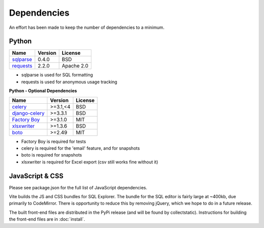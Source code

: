 Dependencies
============

An effort has been made to keep the number of dependencies to a
minimum.

Python
------

============================================================ ======= ================
Name                                                         Version License
============================================================ ======= ================
`sqlparse <https://github.com/andialbrecht/sqlparse/>`_      0.4.0   BSD
`requests <https://requests.readthedocs.io/en/latest/>`_     2.2.0   Apache 2.0
============================================================ ======= ================

- sqlparse is used for SQL formatting
- requests is used for anonymous usage tracking

**Python - Optional Dependencies**

====================================================================  ===========  =============
Name                                                                    Version      License
====================================================================  ===========  =============
`celery <http://www.celeryproject.org/>`_                              >=3.1,<4      BSD
`django-celery <http://www.celeryproject.org/>`_                       >=3.3.1       BSD
`Factory Boy <https://github.com/rbarrois/factory_boy>`_               >=3.1.0       MIT
`xlsxwriter <http://xlsxwriter.readthedocs.io/>`_                      >=1.3.6       BSD
`boto <https://github.com/boto/boto>`_                                 >=2.49        MIT
====================================================================  ===========  =============

- Factory Boy is required for tests
- celery is required for the 'email' feature, and for snapshots
- boto is required for snapshots
- xlsxwriter is required for Excel export (csv still works fine without it)

JavaScript & CSS
----------------

Please see package.json for the full list of JavaScript dependencies.

Vite builds the JS and CSS bundles for SQL Explorer.
The bundle for the SQL editor is fairly large at ~400kb, due primarily to CodeMirror. There is opportunity to reduce this by removing jQuery, which we hope to do in a future release.

The built front-end files are distributed in the PyPi release (and will be found by collectstatic). Instructions for building the front-end files are in :doc:`install`.

